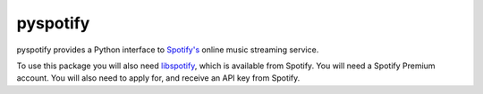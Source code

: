 =========
pyspotify
=========

pyspotify provides a Python interface to `Spotify's <http://www.spotify.com/>`_
online music streaming service.

To use this package you will also need `libspotify
<http://developer.spotify.com/en/libspotify/overview/>`_, which is available
from Spotify. You will need a Spotify Premium account. You will also need to
apply for, and receive an API key from Spotify.
